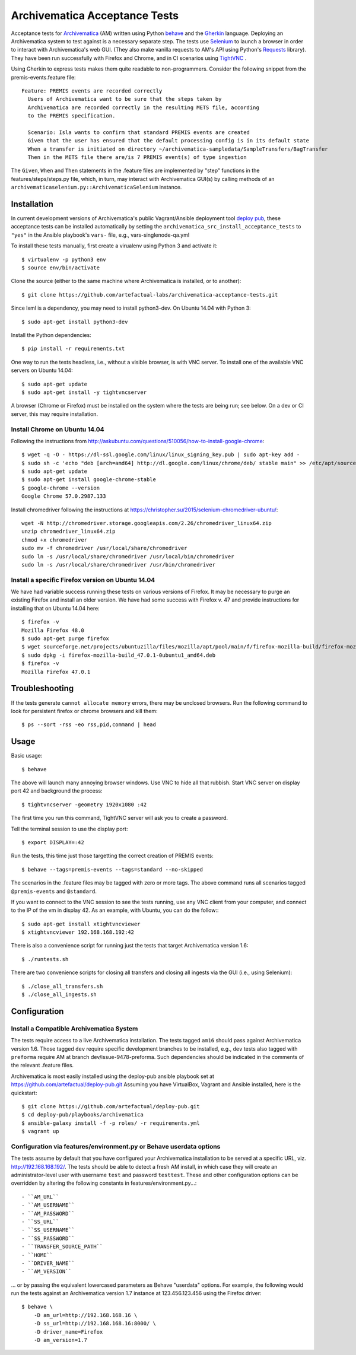 ================================================================================
  Archivematica Acceptance Tests
================================================================================

Acceptance tests for Archivematica_ (AM) written using Python behave_ and the
Gherkin_ language. Deploying an Archivematica system to test against is a
necessary separate step. The tests use Selenium_ to launch a browser in order to
interact with Archivematica's web GUI. (They also make vanilla requests to AM's
API using Python's Requests_ library). They have been run successfully with
Firefox and Chrome, and in CI scenarios using TightVNC_ .

Using Gherkin to express tests makes them quite readable to non-programmers.
Consider the following snippet from the premis-events.feature file::

    Feature: PREMIS events are recorded correctly
      Users of Archivematica want to be sure that the steps taken by
      Archivematica are recorded correctly in the resulting METS file, according
      to the PREMIS specification.

      Scenario: Isla wants to confirm that standard PREMIS events are created
      Given that the user has ensured that the default processing config is in its default state
      When a transfer is initiated on directory ~/archivematica-sampledata/SampleTransfers/BagTransfer
      Then in the METS file there are/is 7 PREMIS event(s) of type ingestion

The ``Given``, ``When`` and ``Then`` statements in the .feature files are
implemented by "step" functions in the features/steps/steps.py file, which, in
turn, may interact with Archivematica GUI(s) by calling methods of an
``archivematicaselenium.py::ArchivematicaSelenium`` instance.


Installation
================================================================================

In current development versions of Archivematica's public Vagrant/Ansible
deployment tool `deploy pub`_, these acceptance tests can be installed
automatically by setting the ``archivematica_src_install_acceptance_tests`` to
``"yes"`` in the Ansible playbook's ``vars-`` file, e.g.,
vars-singlenode-qa.yml

To install these tests manually, first create a virualenv using Python 3 and
activate it::

    $ virtualenv -p python3 env
    $ source env/bin/activate

Clone the source (either to the same machine where Archivematica is installed,
or to another)::

    $ git clone https://github.com/artefactual-labs/archivematica-acceptance-tests.git

Since lxml is a dependency, you may need to install python3-dev. On Ubuntu
14.04 with Python 3::

    $ sudo apt-get install python3-dev

Install the Python dependencies::

    $ pip install -r requirements.txt

One way to run the tests headless, i.e., without a visible browser, is with
VNC server. To install one of the available VNC servers on Ubuntu 14.04::

    $ sudo apt-get update
    $ sudo apt-get install -y tightvncserver

A browser (Chrome or Firefox) must be installed on the system where the tests
are being run; see below. On a dev or CI server, this may require installation.


Install Chrome on Ubuntu 14.04
--------------------------------------------------------------------------------

Following the instructions from
http://askubuntu.com/questions/510056/how-to-install-google-chrome::

    $ wget -q -O - https://dl-ssl.google.com/linux/linux_signing_key.pub | sudo apt-key add - 
    $ sudo sh -c 'echo "deb [arch=amd64] http://dl.google.com/linux/chrome/deb/ stable main" >> /etc/apt/sources.list.d/google-chrome.list'
    $ sudo apt-get update
    $ sudo apt-get install google-chrome-stable
    $ google-chrome --version
    Google Chrome 57.0.2987.133

Install chromedriver following the instructions at
https://christopher.su/2015/selenium-chromedriver-ubuntu/::

    wget -N http://chromedriver.storage.googleapis.com/2.26/chromedriver_linux64.zip
    unzip chromedriver_linux64.zip
    chmod +x chromedriver
    sudo mv -f chromedriver /usr/local/share/chromedriver
    sudo ln -s /usr/local/share/chromedriver /usr/local/bin/chromedriver
    sudo ln -s /usr/local/share/chromedriver /usr/bin/chromedriver


Install a specific Firefox version on Ubuntu 14.04
--------------------------------------------------------------------------------

We have had variable success running these tests on various versions of
Firefox. It may be necessary to purge an existing Firefox and install an older
version. We have had some success with Firefox v. 47 and provide instructions
for installing that on Ubuntu 14.04 here::

    $ firefox -v
    Mozilla Firefox 48.0
    $ sudo apt-get purge firefox
    $ wget sourceforge.net/projects/ubuntuzilla/files/mozilla/apt/pool/main/f/firefox-mozilla-build/firefox-mozilla-build_47.0.1-0ubuntu1_amd64.deb
    $ sudo dpkg -i firefox-mozilla-build_47.0.1-0ubuntu1_amd64.deb 
    $ firefox -v
    Mozilla Firefox 47.0.1


Troubleshooting
================================================================================

If the tests generate ``cannot allocate memory`` errors, there may be unclosed
browsers. Run the following command to look for persistent firefox or chrome
browsers and kill them::

    $ ps --sort -rss -eo rss,pid,command | head


Usage
================================================================================

Basic usage::

    $ behave

The above will launch many annoying browser windows. Use VNC to hide all that
rubbish. Start VNC server on display port 42 and background the process::

    $ tightvncserver -geometry 1920x1080 :42

The first time you run this command, TightVNC server will ask you to create a password.

Tell the terminal session to use the display port::

    $ export DISPLAY=:42

Run the tests, this time just those targetting the correct creation of PREMIS
events::

    $ behave --tags=premis-events --tags=standard --no-skipped

The scenarios in the .feature files may be tagged with zero or more tags. The
above command runs all scenarios tagged ``@premis-events`` and ``@standard``.

If you want to connect to the VNC session to see the tests running, use any VNC
client from your computer, and connect to the IP of the vm in display 42. As an
example, with Ubuntu, you can do the follow:::

   $ sudo apt-get install xtightvncviewer
   $ xtightvncviewer 192.168.168.192:42

There is also a convenience script for running just the tests that target
Archivematica version 1.6::

    $ ./runtests.sh

There are two convenience scripts for closing all transfers and closing all
ingests via the GUI (i.e., using Selenium)::

    $ ./close_all_transfers.sh
    $ ./close_all_ingests.sh


Configuration
================================================================================

Install a Compatible Archivematica System
--------------------------------------------------------------------------------

The tests require access to a live Archivematica installation. The tests tagged
``am16`` should pass against Archivematica version 1.6. Those tagged ``dev``
require specific development branches to be installed, e.g., ``dev`` tests also
tagged with ``preforma`` require AM at branch dev/issue-9478-preforma. Such
dependencies should be indicated in the comments of the relevant .feature files.

Archivematica is most easily installed using the deploy-pub ansible playbook
set at
https://github.com/artefactual/deploy-pub.git
Assuming you have VirtualBox, Vagrant and Ansible installed, here is the
quickstart::

    $ git clone https://github.com/artefactual/deploy-pub.git
    $ cd deploy-pub/playbooks/archivematica
    $ ansible-galaxy install -f -p roles/ -r requirements.yml
    $ vagrant up


Configuration via features/environment.py or Behave userdata options
--------------------------------------------------------------------------------

The tests assume by default that you have configured your Archivematica
installation to be served at a specific URL, viz. http://192.168.168.192/.
The tests should be able to detect a fresh AM install, in which case they will
create an administrator-level user with username ``test`` and
password ``testtest``. These and other configuration options can be overridden
by altering the following constants in features/environment.py...::

- ``AM_URL``
- ``AM_USERNAME``
- ``AM_PASSWORD``
- ``SS_URL``
- ``SS_USERNAME``
- ``SS_PASSWORD``
- ``TRANSFER_SOURCE_PATH``
- ``HOME``
- ``DRIVER_NAME``
- ``AM_VERSION``

... or by passing the equivalent lowercased parameters as Behave "userdata"
options. For example, the following would run the tests against an
Archivematica version 1.7 instance at 123.456.123.456 using the Firefox driver::

    $ behave \
        -D am_url=http://192.168.168.16 \
        -D ss_url=http://192.168.168.16:8000/ \
        -D driver_name=Firefox
        -D am_version=1.7


.. _Archivematica: https://github.com/artefactual/archivematica
.. _behave: http://pythonhosted.org/behave/
.. _Gherkin: https://github.com/cucumber/cucumber/wiki/Gherkin
.. _Selenium: http://www.seleniumhq.org/
.. _Requests: http://docs.python-requests.org/en/master/
.. _TightVNC: http://www.tightvnc.com/vncserver.1.php
.. _`deploy pub`: https://github.com/artefactual/deploy-pub.git
